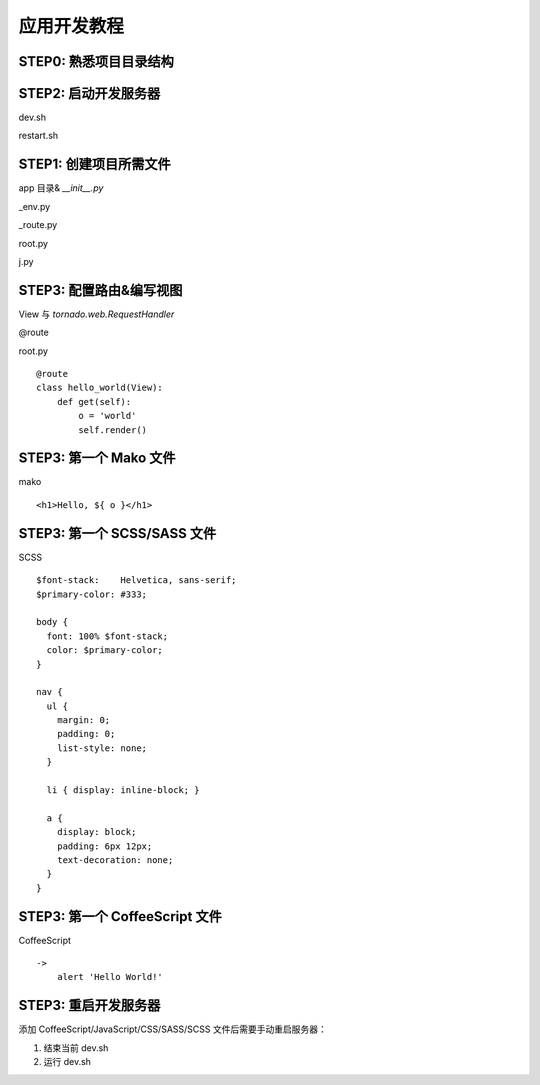 .. _tutorial:

===================================
应用开发教程
===================================

STEP0: 熟悉项目目录结构
-----------------------------------



STEP2: 启动开发服务器
-----------------------------------

dev.sh

restart.sh



STEP1: 创建项目所需文件
-----------------------------------

app 目录& `__init__.py`

_env.py

_route.py

root.py

j.py



STEP3: 配置路由&编写视图
-----------------------------------

View 与 `tornado.web.RequestHandler`

\@route

root.py ::

    @route
    class hello_world(View):
        def get(self):
            o = 'world'
            self.render()



STEP3: 第一个 Mako 文件
-----------------------------------

mako ::

    <h1>Hello, ${ o }</h1>



STEP3: 第一个 SCSS/SASS 文件
-----------------------------------

SCSS ::

    $font-stack:    Helvetica, sans-serif;
    $primary-color: #333;

    body {
      font: 100% $font-stack;
      color: $primary-color;
    }

    nav {
      ul {
        margin: 0;
        padding: 0;
        list-style: none;
      }

      li { display: inline-block; }

      a {
        display: block;
        padding: 6px 12px;
        text-decoration: none;
      }
    }


STEP3: 第一个 CoffeeScript 文件
-----------------------------------

CoffeeScript ::

    ->
        alert 'Hello World!'


STEP3: 重启开发服务器
-----------------------------------

添加 CoffeeScript/JavaScript/CSS/SASS/SCSS 文件后需要手动重启服务器：

1. 结束当前 dev.sh

2. 运行 dev.sh
